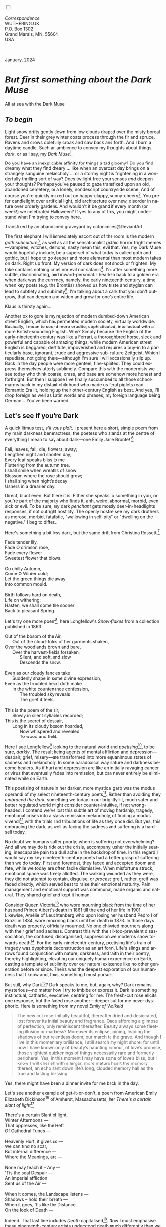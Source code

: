#+TITLE:
# Place author here
#+AUTHOR:
# Place email here
#+EMAIL: 
# Call borgauf/insert-dateutc.1 here
#+DATE: 
# #+Filetags: :SAGA +TAGS: experiment_nata(e) idea_nata(i)
# #chem_nata(c) logs_nata(l) y_stem(y)
#+LANGUAGE:  en
# #+INFOJS_OPT: view:showall ltoc:t mouse:underline
# #path:http://orgmode.org/org-info.js +HTML_HEAD: <link
# #rel="stylesheet" href="../data/stylesheet.css" type="text/css">
#+HTML_HEAD: <link rel="stylesheet" href="./wuth.css" type="text/css">
#+HTML_HEAD: <link rel="stylesheet" href="./ox-tufte.css" type="text/css">
#+EXPORT_SELECT_TAGS: export
#+EXPORT_EXCLUDE_TAGS: noexport
#+EXPORT_FILE_NAME: inauguralessay.html
#+OPTIONS: H:15 num:15 toc:nil \n:nil @:t ::t |:t _:{} *:t ^:{} prop:nil
# #+OPTIONS: prop:t # This makes MathJax not work +OPTIONS:
# #tex:imagemagick # this makes MathJax work
#+OPTIONS: tex:t num:nil
# This also replaces MathJax with images, i.e., don’t use.  #+OPTIONS:
# tex:dvipng
#+LATEX_CLASS: article
#+LATEX_CLASS_OPTIONS: [american]
# Setup tikz package for both LaTeX and HTML export:
#+LATEX_HEADER: \usepackqqqage{tikz}
#+LATEX_HEADER: \usepackage{commath}
#+LaTeX_HEADER: \usepackage{pgfplots}
#+LaTeX_HEADER: \usepackage{sansmath}
#+LaTeX_HEADER: \usepackage{mathtools}
# #+HTML_MATHJAX: align: left indent: 5em tagside: left font:
# #Neo-Euler
#+PROPERTY: header-args:latex+ :packages '(("" "tikz"))
#+PROPERTY: header-args:latex+ :exports results :fit yes
#+STARTUP: showall
#+STARTUP: align
#+STARTUP: indent
# This makes MathJax/LaTeX appear in buffer (UTF-8)
#+STARTUP: entitiespretty
# #+STARTUP: logdrawer # This makes pictures appear in buffer
#+STARTUP: inlineimages
#+STARTUP: fnadjust

#+OPTIONS: html-style:nil
# #+BIBLIOGRAPHY: ref plain

@@html:<label for="mn-demo" class="margin-toggle"></label>
<input type="checkbox" id="mn-demo" class="margin-toggle">
<span class="marginnote">@@
[[file:images/InlandSeaDType4.png]]
\\
\\
/Correspondence/ \\
WUTHERING.UK \\
P.O. Box 1302 \\
Grand Marais, MN, 55604 \\
USA \\
\\
\\
@@html:</span>@@

#+begin_export html
<img src="./images/WutheringKunstlerBanner.png" alt="Title" class=".wtitle">
<span class="cap">January, 2024</span>
#+end_export

# * 
# #+begin_export html
# <img src="./images/Wuthering10.png" alt="Title" class=".wtitle">
# <span class="cap">Wuthering Explainer, January, 2024</span>
# #+end_export

* /But first something about the Dark Muse/

#+begin_export html
<img src="./images/inlandseagmharbour20220414_2.png" width="730" alt="Harbour view out to sea">
<span class="cap">All at sea with the Dark Muse</span>
#+end_export

** /To begin/

Light snow drifts gently down from low clouds draped over the misty
boreal forest. Deer in their grey winter coats process through the fir
and spruce. Ravens and crows dolefully croak and caw back and
forth. And I burn a daytime candle. Such an ambience to convey my
thoughts about things /dark/, or as I say, my /Dark Muse/[fn:1].

Do you have an inexplicable affinity for things a tad gloomy?  Do you
find dreamy what they find dreary ... like when an overcast day brings
on a strangely sanguine melancholy ... or a stormy night is
frightening in a wonderfully thrilling sort of way? Does twilight free
your senses /and/ deepen your thoughts? Perhaps you've paused to gaze
transfixed upon an old, abandoned cemetery, or a lonely, nondescript
countryside scene. And of course you're quickly maxed out on
happy-clappy, sunny-cheery[fn:2]. You prefer candlelight over
artificial light, old architecture over new, disorder in nature over
orderly gardens. And wouldn't it be grand if every month (or week!) we
celebrated Halloween? If yes to any of this, you might understand what
I'm trying to convey here.

#+begin_export html
<a href="https://www.deviantart.com/octonimoes/art/Untitled-955543653" target="_blank"><img src="./images/graveyard1.jpg" width="730" alt="Abandoned graveyard"></a>
<span class="cap">Transfixed by an abandoned graveyard by octonimoes@DeviantArt</span>
#+end_export

The first elephant I will immediately escort out of the room is the
modern /goth subculture/[fn:3], as well as all the sensationalist
/gothic/ horror fright memes---vampires, witches, demons, nasty mean
this, evil that. Yes, my Dark Muse would hopefully include, be a
superset of what today is called goth and gothic, but I hope to go
deeper and more elemental than most modern takes on dark. Right up
front: My version of dark does not shock or frighten. My take contains
nothing cruel nor evil nor satanic[fn:4]. I'm after something more
subtle, discriminating, and inward-personal. I hearken back to a
golden era when dark was the currency, namely, the early nineteenth
century, a time when key poets (e.g. the Brontës) showed us how triste
and stygian can lead to subtlety and sublimity[fn:5]. I'm talking
about a dark that you don't outgrow, that can deepen and widen and
grow for one's entire life.

#+begin_export html
<img src="./images/nosferatuklaus1.jpg" width="740" alt="Thirsty Klaus"></a>
<span class="cap">Klaus is thirsty again...</span>
#+end_export

# #+begin_export html
# <a href="https://www.deviantart.com/halloweenjack1960/art/female-Strigoi-971932475" target="_blank"><img src="./images/female_strigoi.jpg" width="730" alt="Female Strigoi"></a>
# <span class="cap">Female Strigoi by HalloweenJack1960@DeviantArt</span>
# #+end_export

Another ox to gore is my rejection of modern dumbed-down American
street English, which has permeated modern society, virtually
worldwide. Basically, I mean to sound more erudite, sophisticated,
intellectual with a more British-sounding English. Why?  Simply
because the English of the early-nineteenth century was like a
Ferrari, a thoroughbred horse, sleek and powerful and capable of
amazing things; while modern American street English is beggared,
destitute, impoverished and requires a buy-in to a particularly base,
ignorant, crude and aggressive sub-culture Zeitgeist. Which I
repudiate, not going there---although I'm sure I will occasionally
slip up. Back in the day people were more genteel, fine-spirited. They
could express themselves utterly sublimely. Compare this with the
modernists we see today who think coarse, crass, and base are somehow
more honest and forthright. But then I suppose I've finally succumbed
to all those schoolmarms back in my distant childhood who made us
feral piglets read Romantic Era lit, holding up their other-century
English as best. And yes, I'll drop foreign as well as Latin words and
phrases, my foreign language being German... You've been warned.

** Let's see if you're Dark

A quick litmus test, /s'il vous plaît/. I present here a short, simple
poem from my main darkness benefactress, the poetess who stands at the
centre of everything I mean to say about dark---one Emily Jane
Brontë! [fn:6]

#+begin_verse
Fall, leaves, fall; die, flowers, away;
Lengthen night and shorten day;
Every leaf speaks bliss to me
Fluttering from the autumn tree.
I shall smile when wreaths of snow
Blossom where the rose should grow;
I shall sing when night’s decay
Ushers in a drearier day.
#+end_verse

Direct, blunt even. But there it is: Either she speaks to something in
you, or you're part of the majority who finds it, ahh, weird,
abnormal, morbid, even sick or evil. To be sure, my dark /penchant/
gets mostly deer-in-headlights responses, if not outright
hostility. The openly hostile see my dark druthers as morose, morbid,
fatalistic, "wallowing in self-pity" or "dwelling on the negative." I
beg to differ...

Here's something a bit less dark, but the same drift from Christina Rossetti[fn:7]

#+begin_verse
Fade tender lily,
Fade O crimson rose,
Fade every flower
Sweetest flower that blows.

Go chilly Autumn,
Come O Winter cold;
Let the green things die away
Into common mould.

Birth follows hard on death,
Life on withering:
Hasten, we shall come the sooner
Back to pleasant Spring.
#+end_verse

Let's try one more poem[fn:8], here Longfellow's /Snow-flakes/ from a
collection published in 1863

#+begin_verse
Out of the bosom of the Air,
      Out of the cloud-folds of her garments shaken,
Over the woodlands brown and bare,
      Over the harvest-fields forsaken,
            Silent, and soft, and slow
            Descends the snow.

Even as our cloudy fancies take
      Suddenly shape in some divine expression,
Even as the troubled heart doth make
      In the white countenance confession,
            The troubled sky reveals
            The grief it feels.

This is the poem of the air,
      Slowly in silent syllables recorded;
This is the secret of despair,
      Long in its cloudy bosom hoarded,
            Now whispered and revealed
            To wood and field.
#+end_verse

Here I see Longfellow[fn:9] looking to the natural world and
/poetising/[fn:10], to be sure, /darkly/. The result being agents of
mental affliction and depression---despair, grief, misery---are
transformed into more equanimous states of sadness and melancholy. In
some paradoxical way nature and darkness become healers. As if hurt and
depression are like an initially ravaging cancer or virus that
eventually fades into remission, but can never entirely be eliminated
while on Earth.

This poetising of nature in her darker, more mystical garb was the
modus operandi of my select nineteenth-century poets[fn:11]. Rather
than avoiding they /embraced the dark/, something we today in our
brightly-lit, much safer and better regulated world might consider
counter-intuitive, if not wrong-headed. I contend we've lost this
subtle art of moving hardship, tragedy, emotional crises into a stasis
remission melancholy, of finding a modus vivendi[fn:12] with the
trials and tribulations of life as they once did. But yes, this
embracing the dark, as well as facing the sadness and suffering is a
hard-sell today.

No doubt we humans suffer poorly; when is suffering not overwhelming?
And all we may do is ride out the crisis, accompany, usher the
initially searing, inescapable pain to a dull ache in the backdrop of
time. In this regard I would say my key nineteenth-century poets had a
better grasp of suffering than we do today. First and foremost, they
faced and accepted doom and fate, while we today are often facile
dismissive. When misfortune struck, emotional space was freely
allotted. The walking wounded as they were, they did not attempt to
contain, disguise, or /process/ greif, rather, greif was faced
directly, which served best to raise their emotional maturity. Pain
management and emotional support was communal, made organic and
natural. They shared grief and kept it human.

Consider Queen Victoria[fn:13] who wore mourning black from the time
of her husband Prince Albert's death in 1861 till the end of her life
in 1901. Likewise, Amélie of Leuchtenberg who upon losing her husband
Pedro I of Brazil in 1834, wore mourning black until her death
in 1873. In those days death was properly, officially mourned. No one
chivvied mourners along with their grief and sadness. Contrast this
with the all-too-prevalent disassociation, the confused, disorganised,
suppression we moderns show towards death[fn:14]. For the
early-nineteenth-century, poetising life's train of tragedy was
dysphoria deconstruction as an art form. Life's slings and arrows
found conjunction with nature, darkness, and faith in their poetry,
thereby highlighting, elevating our uniquely human experience on
Earth, casting a template of sublimity over our natural existence like
no other generation before or since. Theirs was the deepest
exploration of our humanness that I know and, thus, something I must
pursue.

But still, why Dark[fn:15]? Dark speaks to me, but, again, why?  Dark
remains mysterious---no matter how I try to imbibe or express it. Dark
is something instinctual, cathartic, evocative, centring for me. The
fresh-cut rose elicits one response, but the faded rose
another---deeper but for me never dysphoric. Here is something from my
novel /Emily of Wolkeld/

#+begin_quote
The new cut rose: Initially beautiful, thereafter dried and
desiccated, lost forever its initial beauty and fragrance. Once
affording a glimpse of perfection, only reminiscent thereafter. Beauty
always some fleeting illusion or madness? Moreover its eclipse,
joining, leading the shadows of our relentless doom, our march to the
grave. And though I live in this momentary brilliance, I still search
my night shore; for until now I have known only of beauty’s haunting
rumour, of love’s promise, those slightest quickenings of things
necessarily rare and formerly peripheral. Yes, in this moment I may
have some of love’s bliss, but I know I will cherish with a larger,
more mature heart the memory thereof, an echo sent down life’s long,
clouded memory hall as the true and lasting blessing.
#+end_quote

Yes, there might have been a dinner invite for me back in the day. 

Let's see another example of get-it-or-don't, a poem from
American Emily Elizabeth Dickinson[fn:16] of Amherst, Massachusetts,
her /There's a certain slant of light/[fn:17]

#+begin_verse
There's a certain Slant of light,
Winter Afternoons — 
That oppresses, like the Heft
Of Cathedral Tunes — 

Heavenly Hurt, it gives us — 
We can find no scar, 
But internal difference — 
Where the Meanings, are — 

None may teach it – Any — 
'Tis the seal Despair — 
An imperial affliction 
Sent us of the Air — 

When it comes, the Landscape listens — 
Shadows – hold their breath — 
When it goes, 'tis like the Distance 
On the look of Death — 
#+end_verse

Indeed. That last line includes /Death/ capitalised[fn:18]. Now I must
emphasise these nineteenth-century artists understood death much
differently than we do today. Unfortunately, this capitalised,
past-century view of Death has become opaque, lost. I hope to
rediscover it. Basically, Death was integral to Nature...

** Nature and Death in the nineteenth century

/The main points being:/
+ Nature is /birth, growth, deterioration, and death/, full stop...
+ ...ergo, death is an integral part of nature...
+ ...ergo, nature not a place, rather, a universal state of being...
+ ...ergo, no degrees of nature, rather, nature ubiquitous
+ The increasingly extra-natural, quasi/proto-immortal human
+ Direct exposure to nature dominant versus /managing ecosystems/

I hold that our modern, twenty-first-century understanding of nature
is very different than that of early-nineteenth-century poets such as
the Haworth and Amherst Emilies[fn:19] and their contemporaries. Just
considering our indoor living environments today, a typical modern
building is more like a sealed /space station/ plopped down on a
hostile alien planet compared to the simpler, more primitive
structures of the not-so-distant past. Literally, the Brontës' Haworth
parsonage, built in 1778 out of local stone and wood and clay, had
more in common with human shelters from one, two thousand years
previous than with our modern suburban homes only some two hundred
years later. Hence, /in just the past two to three hundred years a
very steep, vertical gradient has grown between indoors and outdoors./
And this in turn has brought us to see nature more as a /place/
separate and outside, cut off, away of our artificial, high-tech,
controlled and regulated modern indoor spaces[fn:20] ... which, in
turn, has lead us to rate /outdoors nature/ on continua of relative
wildness and remoteness from our sealed-off, self-contained,
humans-only environments.

@@html:<label for="mn-demo" class="margin-toggle"></label>
<input type="checkbox" id="mn-demo" class="margin-toggle">
<span class="marginnote">
<a href="https://www.deviantart.com/steve-lease/art/Untitled-1013699667" target="_blank">
<img src="./images/PeasantGirlWithLamb.png" alt="Title"
class=".wtitle"></a>
<span class="cap2">Original art from Steve-Lease (DeviantArt.com)</span>@@
@@html:</span>@@

As late as my own childhood I remember hearing the term /homespun/ to
refer to a country bumkin, a hick from the sticks. The term meant the
so-labelled person wore clothing homemade from locally-sourced and
spun materials such as linen and wool rather than factory-made retail
clothing. The Brontëan early-nineteenth century would have had a
majority of the villagers wearing homespun, all but a few garments not
hand-tailored bespoke[fn:21]. Food of course was entirely local. And
so a person's daily resources were majority local, a small bit coming
from a nearby /market town/, while only the most exotic items (e.g., a
clock) would have come from farther away. Today, however, this supply
pyramid is flipped: Nearly everything comes from far (far!) away
(e.g. China) while only a few personal items would be from a local or
even regional source[fn:22]. And so in Brontëan times a rural
landscape was quasi-domesticated, a working partner. Today's
urban-suburban populations, on the other hand, hardly ever have any
direct contact with farmers or their farms. Similarly, we rarely know
where our clothing came from. Nature as "the land," as our immediate
provider has been completely abstracted away. One example of this
abstraction is the term /ecosystem/, which has the human as a
removed observer of scientifically tracked interactions, nature
analysed like the workings of a machine.

Surely humans have always made a distinction between being inside a
shelter and going outside into the so-called /elements/. But starting
some six thousand years ago we began to give up aboriginal nomadic
life with its direct daily contact with said elements to establish
permanent city-states supported by land-domineering monoculture
agriculture. And so indoor environments, embedded in ever-expanding
urban centres, evermore physically removed, walled off from the wild
natural world, became increasingly self-contained, all-encompassing
self-referencing, recursively derivative[fn:23].

Along with this growing separation came mentalities, narratives
increasingly based indoors and /extra-natural/ [fn:24]. Being indoors
meant we no longer were in direct contact with the nature spirits all
around; instead, praying to an extra-natural, off-world monotheistic
God in architectural showcase churches[fn:25]. Western architecture
seemed to reach a fantastical aesthetic crescendo in the Victorian
nineteenth century[fn:26], coinciding with an exponential growth in
urban population which had just passed an inflection point. Today the
steepness of our indoor-outdoor gradient has increased even more since
Victorian times ... resulting in a humanity more abstracted
/extra-natural/ than ever. How then can we, a species seemingly
capable of great adaptability[fn:27], objectively measure our
separation from nature?  What has domestic, urban, indoor living done
to our brains, our sense of belonging to the planet, to one another?
How can we even begin to trace back the many rabbit hole bifurcations,
the chain of derivatives we've taken for all these centuries down,
out, and away from /nature pure/?  To be sure, we have demonstrated a
collective will to make conditions better for us and us alone. We see
our dominion over, abstraction away, separation from nature as fate,
as destiny. After all, our population doubling in less than fifty
years to eight billion[fn:28] says something to our intention and
ability to dominate. And we seemed to have adapted our collective
human psyche, our narratives to this separation[fn:29]. But is this
sustainable?  All dark musing aside, some of us have become concerned
over the question of sustainability, concerned about our long arc of
estrangement from nature[fn:30]. Let me suggest a different
understanding of nature, namely---

#+begin_quote
Nature not a place inside or outside of our human spaces, rather,
nature as everything going on everywhere. Nature as the myriad cycles
of birth, growth, deterioration, and death going on everywhere.
#+end_quote

I contend the Brontës, as well as other Romantic Era poets, sensed
this pre-modern meaning of nature as /sans localisation/ inside or
outside. Yes, one went outside, out into the elements. But once back
indoors, a Brontë was not so completely out of and above nature's
touch, influence, /doom/ as we now fancy ourselves. Again, the cycles
of birth, growth, deterioration, and death were happening everywhere
/sans emplacement/ [fn:31]. Here again is Emily Brontë, her epic /The
night is darkening round me/

#+begin_verse
The night is darkening round me,
The wild winds coldly blow;
But a tyrant spell has bound me,
And I cannot, cannot go.

The giant trees are bending
Their bare boughs weighed with snow;
The storm is fast descending,
And yet I cannot go.

Clouds beyond clouds above me,
Wastes beyond wastes below;
But nothing drear can move me;
I will not, cannot go.
#+end_verse

Yes, she refers to the outdoors. She even refers to the wilds as
"wastes"[fn:32] and as drear. And yet she is transfixed, frozen to the
spot---and I cannot, cannot go, she says. Subjective terms like wastes
and drear remind of the age-old attitude of nature as a terrible,
grim, inescapable master, a sponsor of disaster and death, hardly over which
to wax poetic. But Romantic Era poets did just that, and to be sure,
sublimely. Haworth Emily stopped, turned around, and stared directly
into an enemy previously known as all-powerful and unforgiving, and in
so doing she sensed something deep and found sublimity evoked,
then she brought to us in her lines of poetry a new way of being more
human[fn:33].

With nature as countless cycles of birth, growth, deterioration, and
death going on all around, the last two components, deterioration and
death, must be understood beyond our mechanistic modern take of just
terminal, physical breakage and malfunction[fn:34]. Especially death
become Death, a quasi-spiritual /force majeure/. But today
deterioration and death aren't what they used to be. It's almost as if
they were cordoned off---at least under much greater human control
than ever before. /It's as if through modern medicine we have begun to
acquire a demi-godlike, proto-immortal veto power over physical
demise./ And with this control we have torn down, dismantled a great
component of spirituality, namely the reckoning of one's mortality
with a deity. Where once was supposed a mortal, physical plane below
an immortal, spiritual plane, we now would look only to the physical
plane as exclusive. Alas...

Though for the meantime death remains an undeniable certainty. Death
comes as it always has from old age, fatal accident, or from deadly
physical aggression or predation[fn:35]. But a completely different
attitude arises when modern healthcare's labyrinth of diagnoses,
drugs, procedures and surgeries routinely thwart what was once all but
unstoppable. And so we've begun to lessen the mystery of Death,
overturn fate and doom.

#+begin_verse
The days of our years are threescore years and ten; and if by reason of strength they be fourscore years, yet is their strength labour and sorrow; for it is soon cut off, and we fly away.
--- Psalm 90:10
#+end_verse

This is surely the old-fashioned take on death and its finalistic,
absolute inevitability so resounding as to constantly shake and echo
through life. Death as life's backstop, container, timer, combinator,
reaper[fn:36].

What then if we start to take command of death's agenda, rerouting
death's comings and goings? Psalm 90:10 is making the point that by no
means are we guaranteed seventy or eighty years of life, and even if
we get them they might not be that great. And yet we have grown to
/expect/ from the implicit promises of modern medical science a
healthy, quality seventy, eighty, ninety, or even more years. And so
modern medicine has disrupted the two last components of nature
ubiquitous cyclic, i.e., deterioration and death. Modern science has
lessened the wallop of tragedy, weakened overall the doominess of doom
by redefining life as the circuitry of organic machinery, a mechanism
that, in turn, is to be better and better repaired, maintained,
improved against entropic wear-and-tear[fn:37].

Let me relate a modern story to our new attitude towards death. My
father, who has since passed away, lost his /third/ wife to lung
cancer caused inevitably by decades of smoking[fn:38]. But instead of
accepting this, he became angry and accused her doctors of
malpractice, threatening lawsuits. Nothing came of this, but I
wondered why such an irrational outburst? I finally theorised that he
had explicated from all the buzz of the various possible medical
interventions --- including their probabilities of success or failure
--- a hope that the death sentence of lung cancer could, /should/ be
beaten by some technology lurking in some corner of the modern medical
labyrinth. Alas...

Back in the day, no one would have second-guessed death's arrival to
such an absurd degree. Human life was like a boat with shallow
gunwales, the waves of death able to lap over at any time. But today
the fourscore years spoken of in Psalms has all but become an
expectation of, a guaranteed minimum---even to the extent that old age
and death are increasingly spoken of as "diseases" we can and should
defeat. Death a nuisance. My father felt cheated when that three-,
fourscore and more was not forthcoming. But as you may anticipate, I
contend life is life only with death---death absolute and not
theorised away. God must be somewhere in all this.

A sickly Anne Brontë[fn:39] on her final dying trip to Scarborough in
1849 had made a stop in York where she insisted on seeing the York
Minster. Upon gazing up at the great cathedral she said, "If finite
power can do this..."  But then she was overcome with emotion and fell
silent. Anne was in a deep and personal death mindset of utter and
complete humility and reverence. Indeed, God was in her death[fn:40].

** Death rises as Romanticism: Novalis

#+begin_quote
The world must be romanticised. In this way we will find again its
primal meaning. Romanticising is nothing but raising to a higher power
in a qualitative sense. In this process the lower Self becomes
identified with a better Self ... When I give a lofty meaning to the
commonplace, a mysterious prestige to the usual, the dignity of the
unknown to the known, an aura of infinity to the finite, then I am
romanticising. For the higher, the unknown, the mystical, the
infinite, the process is reversed---these are---expressed in terms of
their logarithms by such a connection---they are--reduced to familiar
terms. \\
 ---Novalis
#+end_quote

This is a quote from[fn:41] the German nobleman Friedrich Leopold
/Freiherr/ (Baron) von Hardenberg (1772---1801), aka, *Novalis, who
is considered to be the founder of the Romantic Movement.* Yes, your
read correctly. Most people don't know that Novalis started it
all. Specifically, it was his prose-poem entitled /Hymns to the
Night/[fn:42] that set people off. And the gathering of German
intellectuals in Jena, Thuringia, Germany, referred to as the /Jena
Set/ by Andrea Wulf in her /Magnificent Rebels/[fn:43] rallied around
Novalis, and subsequently tried to build on /Hymns/ and Novalis'
romanticising/poetising. What came to be known as Jena
Romanticism[fn:44] eventually spread to eager, fertile grounds in
Britain and the United States.

Alas, but here is where I become quite the iconoclast, primarily by
insisting /nearly everyone has got Romanticism wrong!/ I posit that
Novalis with his foundational HTTN took off in a straight line into
the Dark Muse like never before or since[fn:45]. Just reading HTTN, one
cannot escape the sheer intensity of Novalis' swoon-fest over Night
and Death[fn:46]. Here's a small taste

#+begin_verse
I feel the flow of
Death's youth-giving flood;
To balsam and æther, it
Changes my blood!
I live all the daytime
In faith and in might:
And in holy rapture
I die every night.
#+end_verse

and just before

#+begin_verse
What delight, what pleasure offers /thy/ life, to outweigh the transports of Death? Wears not everything that inspirits us the livery of the Night? Thy mother, it is she brings thee forth, and to her thou owest all thy glory.
#+end_verse

Simply put, HTTN is the densest, purest testament to the Dark Muse
ever. As the legend tells, his inspiration came from was
grief-stricken after the death of his fifteen-year-old fiancée Sophie
von Kühn. Jena Set writer Ludwig Tieck described the teenage Sopie as

#+begin_quote
Even as a child, she gave an impression which--because it was so
gracious and spiritually lovely--we must call superearthly or
heavenly, while through this radiant and almost transparent
countenance of hers we would be struck with the fear that it was too
tender and delicately woven for this life, that it was death or
immortality which looked at us so penetratingly from those shining
eyes; and only too often a rapid withering motion turned our fear into
an actual reality.
#+end_quote



And yet, not a poetising gymnastics flip.

John Keats KISS vis-a-vis poetry.

** Thriving versus surviving; top dog versus underdog

In his book /The Genius of Instinct/ [fn:47] author and psychologist
Hendrie Weisinger insists we are hard-wired by nature to seek out the
best conditions in order to /thrive/, that any life other than one of
maximal thriving is time and energy wasted. He uses the example of
bats, which, according to research, have been observed to seek out
human buildings, preferring them over natural homes such as rock
outcrops, hollow trees, or caves. And in so doing, they enjoy
advantages such as better body temperature regulation, lower infant
mortality, less threat of predation. This may be true, but wait,
haven't these bats jumped /outside/ of the original constraints where
they once were completely integrated with nature? These advantaged
bats are now in a state of /trans/-bat-ism. But is that a good thing?
For the bats maybe, but for nature as a whole?

Perhaps bats doing better is not too much of an imbalance vis-a-vis
the rest of their surrounding environment[fn:48]. And yet what happens
when a species keeps thriving more and more, increasing its success
statistics, stepping over, beyond any of the natural restrictions that
real integration and harmony with nature would have required? *Aren't
we humans Exhibit A of just such an out-of-control species?* And so I
ask, how can this be good, end well?  How can a dominant species like
ours, which seems to be always "gaming the system," evermore
extra-natural, not eventually have to pay some price? Simply put, How
can more and more people consuming more and more resources and energy,
each of us fantasising about reaching top-dog success and prosperity,
not result in an eventual overshoot disaster?

Nature seems to have two and only two models: A) steady-state
niche/stasis and B) exponential, dynamic growth. And whenever a
species is not restricted to its tightly integrated niche, then
exponential growth ensues---which will eventually hit an inflexion
point and take off dramatically and uncontrollably towards an
inevitable overshoot and crash.

To my mind Emily Brontë was a sort of hard-pressed little bat out in
the wilds---colony-less, huddled in a hollow tree, barely eking out a
marginal life. Here is her /Plead for me/

#+begin_verse
Why I have persevered to shun
The common paths that others run;
And on a strange road journeyed on
Heedless alike of Wealth and Power—
Of Glory’s wreath and Pleasure’s flower.

These once indeed seemed Beings divine,
And they perchance heard vows of mine
And saw my offerings on their shrine—
But, careless gifts are seldom prized,
And mine were worthily despised;

My Darling Pain that wounds and sears
And wrings a blessing out from tears
By deadening me to real cares;
And yet, a king—though prudence well
Have taught thy subject to rebel.

And am I wrong to worship where
Faith cannot doubt nor Hope despair,
Since my own soul can grant my prayer?
Speak, God of Visions, plead for me
And tell why I have chosen thee!
#+end_verse

I consider this her ode to skipping the trans-human thrive scene of
her day and striking out into some Beyond. Again, I must believe she
was a little bat driven across the semi-wilderness moorland, as true
an existential /underdog/ as was still possible back
then[fn:49]. Emily Brontë died of anorexia-induced malnutrition,
contaminated water, tuberculosis --- pick one, two, or all
three---five months after her thirtieth birthday. She only saw the
greater world outside of her tiny Haworth village and its surrounding
hills for a few months[fn:50]. Hers was a world with nothing modern as
we know it, e.g., a cut on a toe could lead to an infection requiring
amputation, or even worse.

Still, one might still ask if her existence in the early nineteen
century was really so very wild and rugged. Was she still not
observing nature from civilization's relative place of safety, thereby
rendering her observations just as relative as ours today? I say
no. Clearly our modern place of safety is maximal, as we of the
twenty-first century float above in unprecedented levels of modern
high-tech materialism[fn:51]. But I contend hers was a unique
observation vantage point, neither to exposed nor removed from
elemental nature.

When modern scoffers think of how the Romantic Era poets perceived and
reported nature, we might think of picnics where dandies and their
pampered ladies are attended by servants at garden-like country
estates like from the Hollywood film version of Jane Austen's /Emma/

#+begin_export html
<img src="./images/EmmaPicnic2.png" width="770" alt="Emma picnic">
<span class="cap"><b>Emma</b> picnic in the harrowing wilds of England</span>
#+end_export

or playful romps like Hollywood's latest anachronistic redo of Emily
Brontë depicting her rolling down a grassy slope in some domesticated
country setting

#+begin_export html
<img src="./images/TumblingEmily1.png" width="770" alt="Emma picnic">
<span class="cap">Fictional E.B. in a silly, carefree moment tumbling down a hill</b><br>(From the 2022 film <b>Emily</b>) </span>
#+end_export

For modern tastes nature is nothing as seemingly tame as Hollywood's
England back then. Again, for us nature is a /place/, a /location/ far
away from our modern interior spaces. Nature is the /Great
Outdoors/. Again, the farther afield from modern civilization we can
go, the truer and more authentic nature supposedly becomes. And so a
/nature continuum/ whereby a trackless wilderness as far from
civilization as possible is the truest nature, while the least nature
would be, e.g., a ditch overgrown with weeds behind one of our
forced-air-HVAC, triple-paned windowed, vinyl-siding-clad suburban
houses. Nature can only be very wild, thus, very far away from the
safety of civilization. Writers like Ernest Hemingway and Jack London
exploit this fright memes of nature as a distant, hostile place. Which
is virtually identical to science fiction stories of hostile alien
planets "conquered" by brave, intrepid astronauts. To be sure, many
sci-fi depictions of alien worlds are simply off-Earth versions of
London's Klondike Yukon.

** Graveyard School versus Night and Graveside Schools










After writing on my novel /Emily of Wolkeld/ for the past seven years
I have made a rather bitter discovery, namely, that mankind is largely
wandering about clueless --- /seriously/ clueless.

One key turning point was to finally understand what [[https://en.wikipedia.org/wiki/John_Keats][John Keats]] meant
in his /[[https://en.wikipedia.org/wiki/Negative_capability][Negative Capability]]/ letter to his brother. In it he describes
what he means by Negative Capability, the ability to not rush to
philosophical conclusion, rather, to let a sort of cognitive
dissonance run its course. But then Keats also condemns Samuel
Coleridge's obsession with philosophical truth, repudiating his
/Biographia Litararia/, which was Coleridge's attempt to, among other
things, bring the bulk of German Romanticism to a British audience.


** Really feeling

#+begin_verse
The best and most beautiful things in the world cannot be seen or even touched --- they must be felt with the heart.
--- Helen Keller
#+end_verse


** Grand Marais, my sepulchre by the sea?

One of my earliest brushes with Dostoevski's /presence of eternal
harmoy/ came to me on a Halloween night back when I was a little boy
in a small Southern Illinois town. We were trick-or-treating on our
street, the oldest neighborhood in town with Victorians, cobblestone,
and gas streetlights. At some point I felt like I had left the present
and entered another dimension, a nighttime fairy forest of bare
trees. Everything was magical, and yet as a child not yet disabused of
magic, I didn't think anything was too out of the ordinary. I
distinctly remember looking up into the dense, bare branches of a huge
old oak and seeing the moon looking in and out of crossing clouds and
feeling like I was a spirit entered another world. Tonight, I can see
this other world of shadow and magic as I look out at my
waning-moonlit /Inland Sea/ over the treetops of dark spruce and
gnarled, bare aspen.

I live in the far-northeastern tip of Minnesota on the so-called North
Shore of Lake Superior, in the very last county, Cook, along the shore
before the Canadian border. This so-called "[[https://en.wikipedia.org/wiki/Arrowhead_Region][Arrowhead Region]]" holds
some three million-plus acres of wilderness on the shores of the
world's largest body (by surface area) of freshwater. And to my mind,
this is a very Dark Muse kind of place, so much so that I cannot go, I
cannot go. Pictures may be worth a thousand words, but our dark vibe
here must be experienced to be really appreciated.

Though I'm wont to call Lake Superior the /Inland Sea/, thus, North
Coast instead of North Shore. This is due to /her/ being so much more
sea-like than any lake. To my thinking, a lake is something much
smaller and much friendlier. The Inland Sea is big and often violent
like any sea or ocean of saltwater. She's no simple lake for
beer-and-brats picnickers, windsurfers, speedboat and jet ski
riffraff[fn:52]. /She/ has a mighty présence, often dark and moody if
not threatening.

A deep moodiness prevails. Here is nothing really spectacular in the
sense of the Great Outdoors overwhelming with one postcard vista after
another---as we think of the American West and Alaska. Rather, here is
a more subtlety, more reserve, more mood.

Though I feel quite alone here in this assessment. My little
village, Grand Marais, the county seat, is only some thirteen hundred
souls. And yet as the years go by we are becoming evermore
suburban-like in mentality. Being a popular Northern Midwest resort
town, We have a steady stream of newcomers who increasingly are not
adapting to small-town life; instead, maintaining their aloof,
disengaged, blinkered urban-suburban ways. So often one encounters
another supposed fellow human---only to receive the "you don't exist"
treatment common on a street in Manhattan.

Another social-psychology pitfall is how many people came up from a
Chicago or especially Twin Cities suburb ostensibly to reinvent
themselves. They've made the leap out of the sterile, soulless
clone-bunny suburbia to now be some new version of themselves. They
typically use Hemingway and Jack London, i.e., a macho attitude about
wilderness and what. I call this /Neo-Klondikism/.

Steger etc. totally different from the real pioneers of late 19th-,
early 20th-century who brought Victorian civilization to the
wilderness.

Grand Marais is my "sepulchre by the sea."

Quietude and contemplation in a place far from civilization.


+ 

#+begin_export html
<iframe width="560" height="315" src="https://www.youtube.com/embed/wjxZ-VbUihI?si=EphGfHI1mPdynLgl" title="YouTube video player" frameborder="0" allow="accelerometer; autoplay; clipboard-write; encrypted-media; gyroscope; picture-in-picture; web-share" allowfullscreen></iframe>
#+end_export

 
+

** /My background/

** About the name Wuthering.UK

* Footnotes

[fn:1] /muse/: Any of the nine sister goddesses in Greek
mythology presiding over music, literature, and arts, /or/ a state of
deep thought or abstraction, e.g., to enter a /muse/ over a poem, /or/ a
source of inspiration, e.g., /She is my muse/.

[fn:2] I call it /boosterism/, i.e., those people who always seem to
be spastically positive ... mood police who turn on you when you're not marching
along in their sunny-cheery everything's grand we're having so much
fun! parade.

[fn:3] ...described [[https://en.wikipedia.org/wiki/Goth_subculture][here]] as well as anywhere. In very short, I believe
they, like many, can /sense/ dark, but for whatever reasons only want
to express it, explore it through goth music and fashion. Lots more
about why goth seems to miss the Dark Muse later...

[fn:4] As philosopher and psychologist John Vervaeke said in
describing the modern crisis of anxiety and dysphoria, "Horror is the
/aesthetic/ of when you feel like you're losing your grip on reality."
Nothing to gain with horror memes. We're not going there...

[fn:5] Indeed, /sublimity/. More on Edmund Burke's (as well as
Bertrand Russell's) false, "they don't get it at all" tedium on
/sublimity/ later. In short, /sublime/ is what we may find beyond mere
beauty, touching what Dostoevsky is saying here: /There are seconds,
they only come five or six at a time, and you suddenly feel the
*presence of eternal harmony*, fully achieved. It is nothing earthly;
not that it is heavenly, but man cannot endure it in his earthly
state. One must change physically or die. The feeling is clear and
indisputable. As if you suddenly sense the whole of nature and
suddenly say: yes, this is true. This is not tenderheartedness, but
simply joy./ ... Perhaps awe instead of joy? Again, much more later...

[fn:6] Oddly enough, I've never read her /Wuthering Heights/ and do
not intend to. However, her poetry I read continually, discovering new
things, gleaning deeper insights each time. See [[https://en.wikipedia.org/wiki/Emily_Bront%C3%AB][here]] for a quick
biography.  \\
[[file:images/Emily_Brontë_by_Patrick_Branwell_Brontë_restored.jpg]] \\

[fn:7] See [[https://en.wikipedia.org/wiki/Christina_Rossetti][here]] for a bio. \\
[[file:images/RossettiAge16.jpg]] \\

[fn:8] As I've found, the Dark Muse finds its best, most concentrated
expression through poetry. Much more on why it's only poetry that can
deliver the ineffable of darkness later.

[fn:9] Go [[https://en.wikipedia.org/wiki/Henry_Wadsworth_Longfellow][here]] for a quick biography. HWL was not typically dark,
rather, a popular "uplifting" poet with a big audience. That's what
makes this selection so unique for me.

[fn:10] The idea of poetising, the /poetisation/ of nature and life was
central to the Romantic Movement. It parallels the long-standing
belief that we humans explain ourselves through, embed our lives in
narratives, and in olden times nature was the stage.

[fn:11] Rather, dark as a teacher. Novalis, who we'll meet later,
described in exceptionally moving poetic terms the night as a soother
and healer.

[fn:12] /modus vivendi/: An arrangement or agreement allowing
conflicting parties to coexist peacefully, either indefinitely or
until a final settlement is reached, /or/ (literally) a way of living.

[fn:13] Queen Victoria in mourning black ca. 1862. \\
[[file:images/QueenVictoriaInMourningBlack.jpg]] \\
\\

[fn:14] Is there anything worse than the so-called /[[https://en.wikipedia.org/wiki/Five_stages_of_grief][five stages of
grief]]/ or the Kübler-Ross model? Grief as an emotional malfunction
to be systematically reduced, fixed, corrected. Alas.

[fn:15] Allow me German noun capitalisation for poetic emphasis.

[fn:16] See [[https://en.wikipedia.org/wiki/Emily_Dickinson][here]] for a quick biography. \\
[[file:images/EmilyDickinson.png]]
\\
\\

[fn:17] In the third line, /Heft/ means weight, heaviness; importance,
influence; /or/ (archaic) the greater part or bulk of something.

[fn:18] Again, Dickinson often employed the capitalising of nouns for
poetic emphasis.

[fn:19] My shorthand for Emily Brontë and Emily Dickinson is based on
their towns of origin --- Haworth, West Yorkshire, for the former and
Amherst, Massachusetts, for the latter.

[fn:20] Ironic how nearly every lifeform that attempts to share our
human environments uninvited are considered invasive, noxious vermin,
pests to which we have developed almost hysterical revulsion.

[fn:21] Cotton was rapidly becoming a global commodity, both
cotton and wool fabrics being produced in steam-powered factories.

[fn:22] In any modern (non-organic Amazon Whole Foods-style)
supermarket I'm sure less that 1% of the food items come from a local
source. Nearly everything is shipped in from often far afar.

[fn:23] ...e.g., what is a flower garden but a derivative, a mock-up
of an original place out in the wilds, albeit with the pretty bits
super-amplified idealised, the not-so-pleasant bits left, weeded out?

[fn:24] How often is a Shakespeare character out communing with
nature? Never?...

[fn:25] Churches were typically built in the centre of a town or city
on the highest ground. I once heard that to this day no building in
Vienna may be built taller than the tower of St. Stephen's Cathedral.

[fn:26] ...with dark, dense, dramatic Neo-Gothic as a leading
style. Indeed, seemingly all nineteenth century styles were
"revivalist-nostalgic" (Greek, Gothic, Italianate, Elizabethan, Queen
Anne, etc.), perhaps a hearkening back to times more integrated with
nature, with shallower gradients between indoors and outdoors?

[fn:27] Adaptability leading to, A) a permanent (beneficial)
alteration, or B) a temporary adjustment, allowance for
less-that-optimal conditions, supposing an eventual return to optimal
conditions. We humans, I contend, are B-adaptable. This means we are
certainly no barometer species or "canary in the coal mine" of our own
well-being. We routinely ignore our fellow canary-like humans,
allowing them to suffer and die, their warnings unheeded.

[fn:28] Human population grew 60% between 1800 and 1900, and /260%/
between 1900 and 2000.

[fn:29] Modern human narratives come at us as thousands upon thousands
of fictional novels, films, plays, while aboriginal peoples had myth
and legends timeless and unchanging. That alone...

[fn:30] Is our relatively gradual separation from nature not a perfect
example of the [[https://en.wikipedia.org/wiki/Boiling_frog][boiling frog]] metaphor?

[fn:31] Consider how the Industrial Revolution created urban
production landscapes vast and barren and completely outside of any
sort of nature, spatial or otherwise. Indeed, William Blake's "satanic
mills."  This was a change on a scale never before seen, a huge and
sudden step away from the physical world being solely the purveyance
of nature. Even when the individual left his house he was still deep
within a massive concentration of extra-natural, human-exclusive
activity.

[fn:32] In the day wilds were often referred to as wastelands.

[fn:33] Contrast this inescapable nature back then with Hemingway's
nature. Sure, he went to relatively remote places to play the macho
man. But if anything serious happened he could always be airlifted
out. The Romantic Era poets---supposedly effete and sappy--- were in
nature always with no timeout, no escape.

[fn:34] Couple this death as malfunction with atheism for a completely
soulless mechanistic universe realism dumpster fire."

[fn:35] For critters, predators are other bigger critters. For humans,
predators are---outside of war and homicidal aggression---all
but exclusively bacteria and viruses.

[fn:36] Consider [[https://youtu.be/SMNGhPgCKzw?si=L4HFHQuUTnP3j8I6][this goth version]] of the classic rock song. Had this
been written in Brontëan times, it would have been no cheap,
sentimental gimmick.

[fn:37] Consider the commonplace heart pacemaker, a device that
literally commands the human heart with electronic pulses.

[fn:38] Ironically, both of his previous wives had likewise died from
smoking-related illnesses.

[fn:39] Anne Brontë's grave in Scarborough \\
[[file:images/AnneBrontesGrave2.png]]
\\
\\
Perhaps watch [[https://youtu.be/_yzBEP3Qyvc?si=QBkrGikYxWP7C9eN][this]] on Anne's last days in Scarborough.

[fn:40] In my novel /Emily of Wolkeld/, which I will eventually
discuss, I have a character saying yes, she would get in a time
machine and go back the Brontëan times. And if you faced a fifty-fifty
chance of dying from a now curable, fixable condition? her friend
asks. Yes, she replies, I would /trust/ my life, and /trust/ my death.

[fn:41] ...quoted from the third volume, /Fragmente/, of /Novalis:
Werke, Briefe, Dokumente/; Verlag Lambert Schneider; 1957.

[fn:42] Allow me the abbreviation /HTTN/ from here on.

[fn:43] /Magnificent Rebels, The First Romantics and the Invention of
the Self/  by Andrea Wulf; 2022; Vintage Books. More about her very
soon.

[fn:44] See the Wikipedia explanation of [[https://en.wikipedia.org/wiki/Romanticism][Romanticism]] or [[https://en.wikipedia.org/wiki/German_Romanticism][German
Romanticism]]. They're as good as any...

[fn:45] Soon will be discussed things dark from the eighteenth
century.

[fn:46] Try [[https://www.george-macdonald.com/etexts/hymns_to_night.html][this George MacDonald translation]] as found in a
publication from 1897. Amazing how obscure unknown the keynote address
to the whole Romanticism convention has been. I'll try at a better,
annotated version soon.

[fn:47] /The Genius of Instinct; Reclaim Mother Nature's Tools for
Enhancing Your Health, Happiness, Family, and Work/ by Hendrie
Weisinger; 2009; Pearson Education, Inc.

[fn:48] Here in woodsy Minnesota we haven't noticed a shortage of
mosquitoes, one of bats' primary food sources.

[fn:49] Compare with today's outdoor adventurer with technical gear
from REI, Patagonia, North Face, driving to government set-aside wilds
in a four-wheel-drive Jeep Cherokee, consuming protein bars and
electrolyte drinks, listening to music with earbuds, taking smart
phone pictures and GoPro videos. Any mishaps? Call for immediate
helicopter rescue on a satellite connection... At some point we're
just amateur Earth astronauts, no?

[fn:50] A stay in Belgium to learn French and a gig in nearby Halifax
as a governess.

[fn:51] We consume one hundred times the resources and energy per
capita as one of our European ancestors from 1800.

[fn:52] Wetsuits de rigueur. Even in summer a dunk in her lasting more
than ten minutes can lead to hypothermia ... at least on the North
Coast. Wisconsin and Michigan beaches can be swimmable in the summer.

